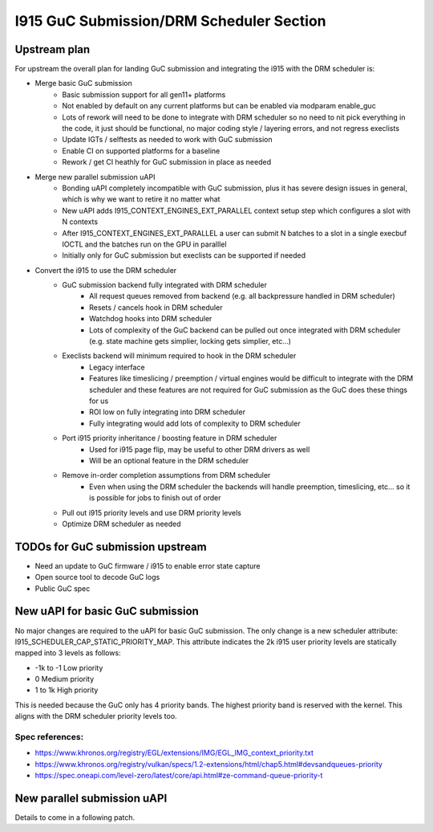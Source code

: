 =========================================
I915 GuC Submission/DRM Scheduler Section
=========================================

Upstream plan
=============
For upstream the overall plan for landing GuC submission and integrating the
i915 with the DRM scheduler is:

* Merge basic GuC submission
	* Basic submission support for all gen11+ platforms
	* Not enabled by default on any current platforms but can be enabled via
	  modparam enable_guc
	* Lots of rework will need to be done to integrate with DRM scheduler so
	  no need to nit pick everything in the code, it just should be
	  functional, no major coding style / layering errors, and not regress
	  execlists
	* Update IGTs / selftests as needed to work with GuC submission
	* Enable CI on supported platforms for a baseline
	* Rework / get CI heathly for GuC submission in place as needed
* Merge new parallel submission uAPI
	* Bonding uAPI completely incompatible with GuC submission, plus it has
	  severe design issues in general, which is why we want to retire it no
	  matter what
	* New uAPI adds I915_CONTEXT_ENGINES_EXT_PARALLEL context setup step
	  which configures a slot with N contexts
	* After I915_CONTEXT_ENGINES_EXT_PARALLEL a user can submit N batches to
	  a slot in a single execbuf IOCTL and the batches run on the GPU in
	  paralllel
	* Initially only for GuC submission but execlists can be supported if
	  needed
* Convert the i915 to use the DRM scheduler
	* GuC submission backend fully integrated with DRM scheduler
		* All request queues removed from backend (e.g. all backpressure
		  handled in DRM scheduler)
		* Resets / cancels hook in DRM scheduler
		* Watchdog hooks into DRM scheduler
		* Lots of complexity of the GuC backend can be pulled out once
		  integrated with DRM scheduler (e.g. state machine gets
		  simplier, locking gets simplier, etc...)
	* Execlists backend will minimum required to hook in the DRM scheduler
		* Legacy interface
		* Features like timeslicing / preemption / virtual engines would
		  be difficult to integrate with the DRM scheduler and these
		  features are not required for GuC submission as the GuC does
		  these things for us
		* ROI low on fully integrating into DRM scheduler
		* Fully integrating would add lots of complexity to DRM
		  scheduler
	* Port i915 priority inheritance / boosting feature in DRM scheduler
		* Used for i915 page flip, may be useful to other DRM drivers as
		  well
		* Will be an optional feature in the DRM scheduler
	* Remove in-order completion assumptions from DRM scheduler
		* Even when using the DRM scheduler the backends will handle
		  preemption, timeslicing, etc... so it is possible for jobs to
		  finish out of order
	* Pull out i915 priority levels and use DRM priority levels
	* Optimize DRM scheduler as needed

TODOs for GuC submission upstream
=================================

* Need an update to GuC firmware / i915 to enable error state capture
* Open source tool to decode GuC logs
* Public GuC spec

New uAPI for basic GuC submission
=================================
No major changes are required to the uAPI for basic GuC submission. The only
change is a new scheduler attribute: I915_SCHEDULER_CAP_STATIC_PRIORITY_MAP.
This attribute indicates the 2k i915 user priority levels are statically mapped
into 3 levels as follows:

* -1k to -1 Low priority
* 0 Medium priority
* 1 to 1k High priority

This is needed because the GuC only has 4 priority bands. The highest priority
band is reserved with the kernel. This aligns with the DRM scheduler priority
levels too.

Spec references:
----------------
* https://www.khronos.org/registry/EGL/extensions/IMG/EGL_IMG_context_priority.txt
* https://www.khronos.org/registry/vulkan/specs/1.2-extensions/html/chap5.html#devsandqueues-priority
* https://spec.oneapi.com/level-zero/latest/core/api.html#ze-command-queue-priority-t

New parallel submission uAPI
============================
Details to come in a following patch.
